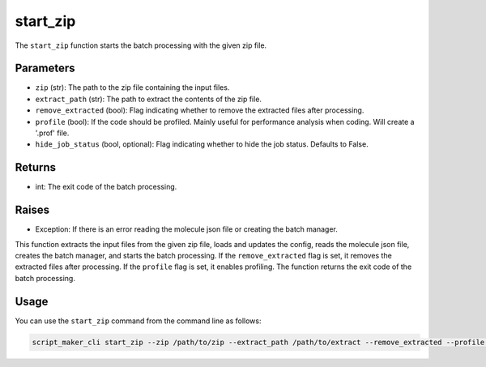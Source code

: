 start_zip
=========

.. py:function:: start_zip(zip, extract_path, remove_extracted, profile: bool, hide_job_status: bool = False)

The ``start_zip`` function starts the batch processing with the given zip file.

Parameters
----------

- ``zip`` (str): The path to the zip file containing the input files.

- ``extract_path`` (str): The path to extract the contents of the zip file.

- ``remove_extracted`` (bool): Flag indicating whether to remove the extracted files after processing.

- ``profile`` (bool): If the code should be profiled. Mainly useful for performance analysis when coding. Will create a '.prof' file.

- ``hide_job_status`` (bool, optional): Flag indicating whether to hide the job status. Defaults to False.

Returns
-------

- int: The exit code of the batch processing.

Raises
------

- Exception: If there is an error reading the molecule json file or creating the batch manager.

This function extracts the input files from the given zip file, loads and updates the config, reads the molecule json file, creates the batch manager, and starts the batch processing. If the ``remove_extracted`` flag is set, it removes the extracted files after processing. If the ``profile`` flag is set, it enables profiling. The function returns the exit code of the batch processing.

Usage
-----

You can use the ``start_zip`` command from the command line as follows:

.. code-block:: bash

   script_maker_cli start_zip --zip /path/to/zip --extract_path /path/to/extract --remove_extracted --profile --hide_job_status
   